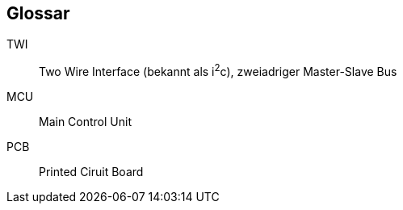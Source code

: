 [glossary]
== Glossar

[glossary]
TWI:: Two Wire Interface (bekannt als i^2^c), zweiadriger Master-Slave Bus
MCU:: Main Control Unit
PCB:: Printed Ciruit Board